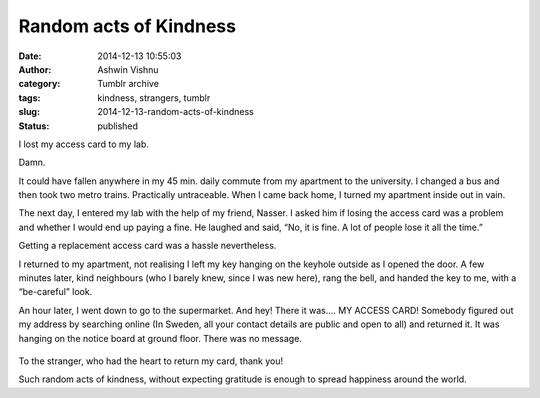 Random acts of Kindness
#######################
:date: 2014-12-13 10:55:03
:author: Ashwin Vishnu
:category: Tumblr archive
:tags: kindness, strangers, tumblr
:slug: 2014-12-13-random-acts-of-kindness
:status: published

I lost my access card to my lab.

.. raw:: html

   </p>

Damn.

.. raw:: html

   </p>

It could have fallen anywhere in my 45 min. daily commute from my apartment to the university. I changed a bus and then took two metro trains. Practically untraceable. When I came back home, I turned my apartment inside out in vain.

.. raw:: html

   </p>

The next day, I entered my lab with the help of my friend, Nasser. I asked him if losing the access card was a problem and whether I would end up paying a fine. He laughed and said, “No, it is fine. A lot of people lose it all the time.”

.. raw:: html

   </p>

Getting a replacement access card was a hassle nevertheless.

.. raw:: html

   </p>

I returned to my apartment, not realising I left my key hanging on the keyhole outside as I opened the door. A few minutes later, kind neighbours (who I barely knew, since I was new here), rang the bell, and handed the key to me, with a “be-careful” look.

.. raw:: html

   </p>

An hour later, I went down to go to the supermarket. And hey! There it was…. MY ACCESS CARD! Somebody figured out my address by searching online (In Sweden, all your contact details are public and open to all) and returned it. It was hanging on the notice board at ground floor. There was no message.

.. raw:: html

   </p>

.. raw:: html

   <p>

.. figure:: https://78.media.tumblr.com/ea4cf12bdb4fce8e9ed9794d019da07d/tumblr_inline_pfjaz1p6R01t4yejq_540.jpg
   :alt: Lost and found access card!

.. raw:: html

   </p>

.. raw:: html

   </p>

To the stranger, who had the heart to return my card, thank you!

.. raw:: html

   </p>

Such random acts of kindness, without expecting gratitude is enough to spread happiness around the world.

.. raw:: html

   </p>
